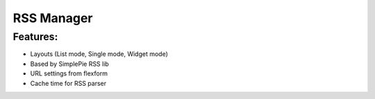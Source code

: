 RSS Manager
=================

Features:
-----------------
- Layouts (List mode, Single mode, Widget mode)
- Based by SimplePie RSS lib
- URL settings from flexform
- Cache time for RSS parser

